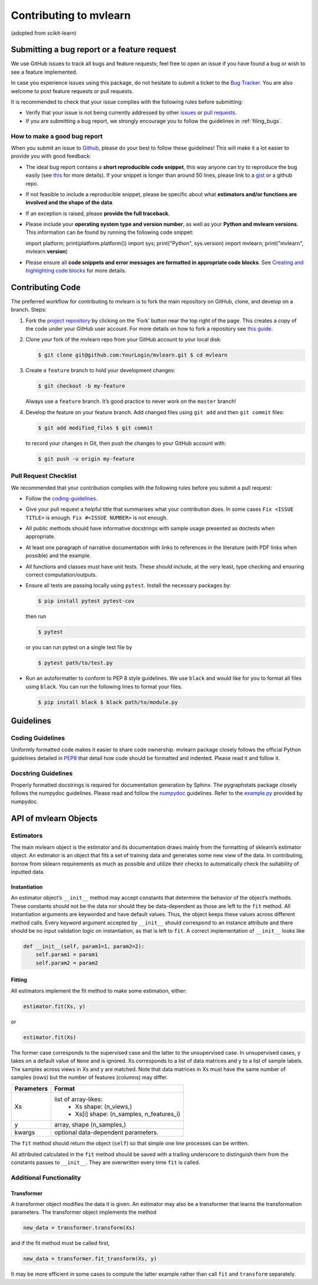 Contributing to mvlearn
=========================

(adopted from scikit-learn)

Submitting a bug report or a feature request
--------------------------------------------

We use GitHub issues to track all bugs and feature requests; feel free
to open an issue if you have found a bug or wish to see a feature
implemented.

In case you experience issues using this package, do not hesitate to
submit a ticket to the
`Bug Tracker <https://github.com/neurodata/mvlearn/issues>`_. You
are also welcome to post feature requests or pull requests.

It is recommended to check that your issue complies with the following
rules before submitting:

-  Verify that your issue is not being currently addressed by other
   `issues <https://github.com/neurodata/mvlearn/issues?q=>`_ or
   `pull requests <https://github.com/neurodata/mvlearn/pulls?q=>`_.

-  If you are submitting a bug report, we strongly encourage you to
   follow the guidelines in :ref:`filing_bugs`.

.. _filing_bugs:

How to make a good bug report
~~~~~~~~~~~~~~~~~~~~~~~~~~~~~

When you submit an issue to
`Github <https://github.com/neurodata/mvlearn/issues>`_, please
do your best to follow these guidelines! This will make it a lot easier
to provide you with good feedback:

-  The ideal bug report contains a **short reproducible code snippet**,
   this way anyone can try to reproduce the bug easily (see
   `this <https://stackoverflow.com/help/mcve>`_ for more details).
   If your snippet is longer than around 50 lines, please link to a
   `gist <https://gist.github.com>`_ or a github repo.

-  If not feasible to include a reproducible snippet, please be specific
   about what **estimators and/or functions are involved and the shape
   of the data**.

-  If an exception is raised, please **provide the full traceback**.

-  Please include your **operating system type and version number**, as
   well as your **Python and mvlearn versions**. This information can
   be found by running the following code snippet::

   import platform; print(platform.platform()) import sys;
   print("Python", sys.version) import mvlearn; print("mvlearn",
   mvlearn.\ **version**)

-  Please ensure all **code snippets and error messages are formatted in
   appropriate code blocks**. See
   `Creating and highlighting code blocks <https://help.github.com/articles/creating-and-highlighting-code-blocks>`_
   for more details.

Contributing Code
-----------------

The preferred workflow for contributing to mvlearn is to fork the main
repository on GitHub, clone, and develop on a branch. Steps:

1. Fork the
   `project repository <https://github.com/neurodata/mvlearn>`_
   by clicking on the ‘Fork’ button near the top right of the page. This
   creates a copy of the code under your GitHub user account. For more
   details on how to fork a repository see
   `this guide <https://help.github.com/articles/fork-a-repo/>`_.


2. Clone your fork of the mvlearn repo from your GitHub account to
   your local disk:

   .. code:: bash

       $ git clone git@github.com:YourLogin/mvlearn.git $ cd mvlearn


3. Create a ``feature`` branch to hold your development changes:

   .. code:: bash

       $ git checkout -b my-feature

   Always use a ``feature`` branch. It’s good practice to never work on
   the ``master`` branch!


4. Develop the feature on your feature branch. Add changed files using
   ``git add`` and then ``git commit`` files:

   .. code:: bash

       $ git add modified_files $ git commit

   to record your changes in Git, then push the changes to your GitHub
   account with:

   .. code:: bash

       $ git push -u origin my-feature

Pull Request Checklist
~~~~~~~~~~~~~~~~~~~~~~

We recommended that your contribution complies with the following rules
before you submit a pull request:

-  Follow the `coding-guidelines <#guidelines>`__.

-  Give your pull request a helpful title that summarises what your
   contribution does. In some cases ``Fix <ISSUE TITLE>`` is enough.
   ``Fix #<ISSUE NUMBER>`` is not enough.

-  All public methods should have informative docstrings with sample
   usage presented as doctests when appropriate.

-  At least one paragraph of narrative documentation with links to
   references in the literature (with PDF links when possible) and the
   example.

-  All functions and classes must have unit tests. These should include,
   at the very least, type checking and ensuring correct
   computation/outputs.

-  Ensure all tests are passing locally using ``pytest``. Install the
   necessary packages by:

   .. code:: bash

       $ pip install pytest pytest-cov

   then run

   .. code:: bash

       $ pytest

   or you can run pytest on a single test file by

   .. code:: bash

       $ pytest path/to/test.py

-  Run an autoformatter to conform to PEP 8 style guidelines. We use
   ``black`` and would like for you to format all files using ``black``.
   You can run the following lines to format your files.

   .. code:: bash

       $ pip install black $ black path/to/module.py

Guidelines
----------

Coding Guidelines
~~~~~~~~~~~~~~~~~

Uniformly formatted code makes it easier to share code ownership.
mvlearn package closely follows the official Python guidelines
detailed in `PEP8 <https://www.python.org/dev/peps/pep-0008/>`__
that detail how code should be formatted and indented. Please read it
and follow it.

Docstring Guidelines
~~~~~~~~~~~~~~~~~~~~

Properly formatted docstrings is required for documentation generation
by Sphinx. The pygraphstats package closely follows the numpydoc
guidelines. Please read and follow the
`numpydoc <https://numpydoc.readthedocs.io/en/latest/format.html#overview>`__
guidelines. Refer to the
`example.py <https://numpydoc.readthedocs.io/en/latest/example.html#example>`__
provided by numpydoc.

API of mvlearn Objects
------------------------

Estimators
~~~~~~~~~~

The main mvlearn object is the estimator and its documentation draws
mainly from the formatting of sklearn’s estimator object. An estimator
is an object that fits a set of training data and generates some new
view of the data. In contributing, borrow from sklearn requirements as
much as possible and utilize their checks to automatically check the
suitability of inputted data.

Instantiation
^^^^^^^^^^^^^

An estimator object’s ``__init__`` method may accept constants that
determine the behavior of the object’s methods. These constants should
not be the data nor should they be data-dependent as those are left to
the ``fit`` method. All instantiation arguments are keyworded and have
default values. Thus, the object keeps these values across different
method calls. Every keyword argument accepted by ``__init__`` should
correspond to an instance attribute and there should be no input
validation logic on instantiation, as that is left to ``fit``. A correct
implementation of ``__init__`` looks like

.. code:: python

   def __init__(self, param1=1, param2=2):
       self.param1 = param1
       self.param2 = param2

Fitting
^^^^^^^

All estimators implement the fit method to make some estimation, either:

.. code:: python

       estimator.fit(Xs, y)

or

.. code:: python


       estimator.fit(Xs)

The former case corresponds to the supervised case and the latter to the
unsupervised case. In unsupervised cases, y takes on a default value of
``None`` and is ignored. Xs corresponds to a list of data matrices and y
to a list of sample labels. The samples across views in Xs and y are
matched. Note that data matrices in Xs must have the same number of
samples (rows) but the number of features (columns) may differ.

+----------------+----------------------------------------------------+
| **Parameters** | **Format**                                         |
+================+====================================================+
| Xs             | list of array-likes:                               | 
|                |  - Xs shape: (n_views,)                            |
|                |  - Xs[i] shape: (n_samples, n_features_i)          |
+----------------+----------------------------------------------------+
| y              | array, shape (n_samples,)                          |
+----------------+----------------------------------------------------+
| kwargs         | optional data-dependent parameters.                |
+----------------+----------------------------------------------------+

The ``fit`` method should return the object (``self``) so that simple
one line processes can be written.

All attributed calculated in the ``fit`` method should be saved with a
trailing underscore to distinguish them from the constants passes to
``__init__``. They are overwritten every time ``fit`` is called.

Additional Functionality
~~~~~~~~~~~~~~~~~~~~~~~~

Transformer
^^^^^^^^^^^

A transformer object modifies the data it is given. An estimator may
also be a transformer that learns the transformation parameters. The
transformer object implements the method

.. code:: python

   new_data = transformer.transform(Xs)

and if the fit method must be called first,

.. code:: python

   new_data = transformer.fit_transform(Xs, y)

It may be more efficient in some cases to compute the latter example
rather than call ``fit`` and ``transform`` separately.